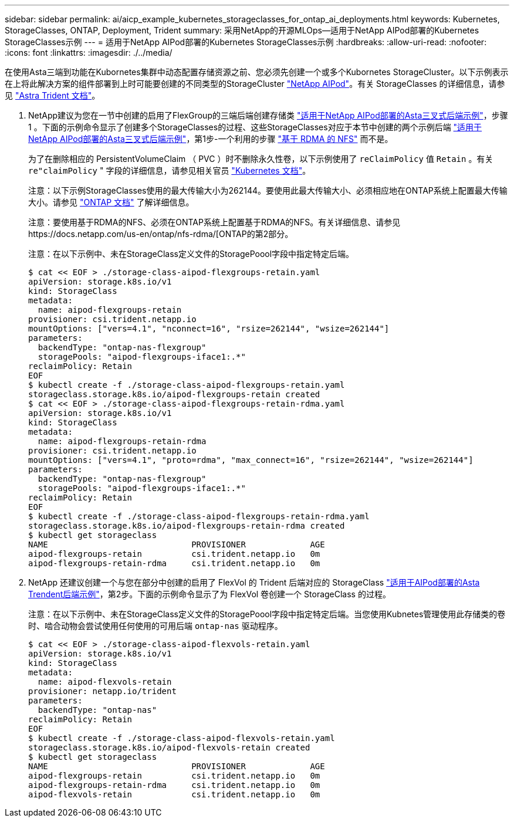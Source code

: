 ---
sidebar: sidebar 
permalink: ai/aicp_example_kubernetes_storageclasses_for_ontap_ai_deployments.html 
keywords: Kubernetes, StorageClasses, ONTAP, Deployment, Trident 
summary: 采用NetApp的开源MLOps—适用于NetApp AIPod部署的Kubernetes StorageClasses示例 
---
= 适用于NetApp AIPod部署的Kubernetes StorageClasses示例
:hardbreaks:
:allow-uri-read: 
:nofooter: 
:icons: font
:linkattrs: 
:imagesdir: ./../media/


[role="lead"]
在使用Asta三端到功能在Kubornetes集群中动态配置存储资源之前、您必须先创建一个或多个Kubornetes StorageCluster。以下示例表示在上将此解决方案的组件部署到上时可能要创建的不同类型的StorageCluster link:https://docs.netapp.com/us-en/netapp-solutions/ai/aipod_nv_intro.html["NetApp AIPod"]。有关 StorageClasses 的详细信息，请参见 link:https://docs.netapp.com/us-en/trident/index.html["Astra Trident 文档"]。

. NetApp建议为您在一节中创建的启用了FlexGroup的三端后端创建存储类 link:aicp_example_trident_backends_for_ontap_ai_deployments.html["适用于NetApp AIPod部署的Asta三叉式后端示例"]，步骤 1 。下面的示例命令显示了创建多个StorageClasses的过程、这些StorageClasses对应于本节中创建的两个示例后端 link:aicp_example_trident_backends_for_ontap_ai_deployments.html["适用于NetApp AIPod部署的Asta三叉式后端示例"]，第1步-一个利用的步骤 link:https://docs.netapp.com/us-en/ontap/nfs-rdma/["基于 RDMA 的 NFS"] 而不是。
+
为了在删除相应的 PersistentVolumeClaim （ PVC ）时不删除永久性卷，以下示例使用了 `reClaimPolicy` 值 `Retain` 。有关 `re"claimPolicy` " 字段的详细信息，请参见相关官员 https://kubernetes.io/docs/concepts/storage/storage-classes/["Kubernetes 文档"^]。

+
注意：以下示例StorageClasses使用的最大传输大小为262144。要使用此最大传输大小、必须相应地在ONTAP系统上配置最大传输大小。请参见 link:https://docs.netapp.com/us-en/ontap/nfs-admin/nfsv3-nfsv4-performance-tcp-transfer-size-concept.html["ONTAP 文档"] 了解详细信息。

+
注意：要使用基于RDMA的NFS、必须在ONTAP系统上配置基于RDMA的NFS。有关详细信息、请参见https://docs.netapp.com/us-en/ontap/nfs-rdma/[ONTAP的第2部分。

+
注意：在以下示例中、未在StorageClass定义文件的StoragePoool字段中指定特定后端。

+
....
$ cat << EOF > ./storage-class-aipod-flexgroups-retain.yaml
apiVersion: storage.k8s.io/v1
kind: StorageClass
metadata:
  name: aipod-flexgroups-retain
provisioner: csi.trident.netapp.io
mountOptions: ["vers=4.1", "nconnect=16", "rsize=262144", "wsize=262144"]
parameters:
  backendType: "ontap-nas-flexgroup"
  storagePools: "aipod-flexgroups-iface1:.*"
reclaimPolicy: Retain
EOF
$ kubectl create -f ./storage-class-aipod-flexgroups-retain.yaml
storageclass.storage.k8s.io/aipod-flexgroups-retain created
$ cat << EOF > ./storage-class-aipod-flexgroups-retain-rdma.yaml
apiVersion: storage.k8s.io/v1
kind: StorageClass
metadata:
  name: aipod-flexgroups-retain-rdma
provisioner: csi.trident.netapp.io
mountOptions: ["vers=4.1", "proto=rdma", "max_connect=16", "rsize=262144", "wsize=262144"]
parameters:
  backendType: "ontap-nas-flexgroup"
  storagePools: "aipod-flexgroups-iface1:.*"
reclaimPolicy: Retain
EOF
$ kubectl create -f ./storage-class-aipod-flexgroups-retain-rdma.yaml
storageclass.storage.k8s.io/aipod-flexgroups-retain-rdma created
$ kubectl get storageclass
NAME                             PROVISIONER             AGE
aipod-flexgroups-retain          csi.trident.netapp.io   0m
aipod-flexgroups-retain-rdma     csi.trident.netapp.io   0m
....
. NetApp 还建议创建一个与您在部分中创建的启用了 FlexVol 的 Trident 后端对应的 StorageClass link:aicp_example_trident_backends_for_ontap_ai_deployments.html["适用于AIPod部署的Asta Trendent后端示例"]，第2步。下面的示例命令显示了为 FlexVol 卷创建一个 StorageClass 的过程。
+
注意：在以下示例中、未在StorageClass定义文件的StoragePoool字段中指定特定后端。当您使用Kubnetes管理使用此存储类的卷时、啮合动物会尝试使用任何使用的可用后端 `ontap-nas` 驱动程序。

+
....
$ cat << EOF > ./storage-class-aipod-flexvols-retain.yaml
apiVersion: storage.k8s.io/v1
kind: StorageClass
metadata:
  name: aipod-flexvols-retain
provisioner: netapp.io/trident
parameters:
  backendType: "ontap-nas"
reclaimPolicy: Retain
EOF
$ kubectl create -f ./storage-class-aipod-flexvols-retain.yaml
storageclass.storage.k8s.io/aipod-flexvols-retain created
$ kubectl get storageclass
NAME                             PROVISIONER             AGE
aipod-flexgroups-retain          csi.trident.netapp.io   0m
aipod-flexgroups-retain-rdma     csi.trident.netapp.io   0m
aipod-flexvols-retain            csi.trident.netapp.io   0m
....

